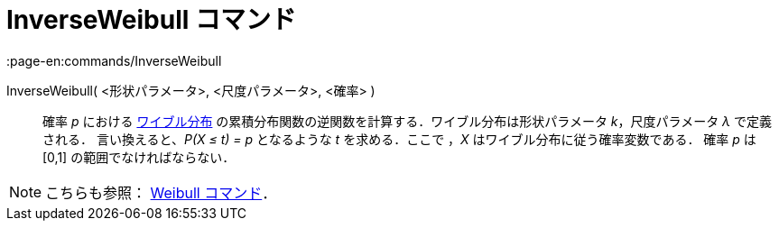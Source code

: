 = InverseWeibull コマンド
:page-en:commands/InverseWeibull
ifdef::env-github[:imagesdir: /ja/modules/ROOT/assets/images]

InverseWeibull( <形状パラメータ>, <尺度パラメータ>, <確率> )::
  確率 _p_ における
  https://en.wikipedia.org/wiki/ja:%E3%83%AF%E3%82%A4%E3%83%96%E3%83%AB%E5%88%86%E5%B8%83[ワイブル分布]
  の累積分布関数の逆関数を計算する．ワイブル分布は形状パラメータ _k_，尺度パラメータ _λ_ で定義される．
  言い換えると、_P(X ≤ t) = p_ となるような _t_ を求める．ここで ，_X_ はワイブル分布に従う確率変数である．
  確率 _p_ は [0,1] の範囲でなければならない．

[NOTE]
====

こちらも参照： xref:/commands/Weibull.adoc[Weibull コマンド]．

====
